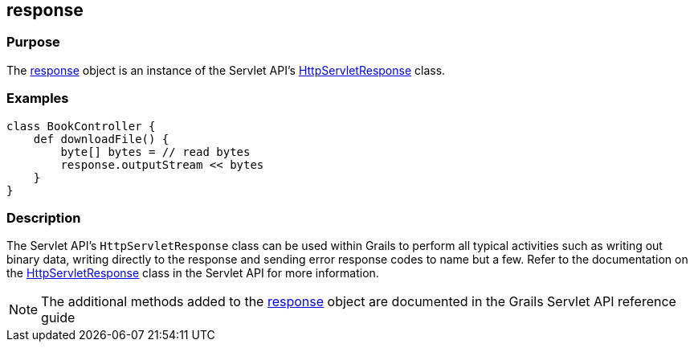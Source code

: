 
== response



=== Purpose


The link:../Servlet%20API/response.html[response] object is an instance of the Servlet API's http://docs.oracle.com/javaee/1.4/api/javax/servlet/http/HttpServletResponse.html[HttpServletResponse] class.


=== Examples


[source,groovy]
----
class BookController {
    def downloadFile() {
        byte[] bytes = // read bytes
        response.outputStream << bytes
    }
}
----


=== Description


The Servlet API's `HttpServletResponse` class can be used within Grails to perform all typical activities such as writing out binary data, writing directly to the response and sending error response codes to name but a few. Refer to the documentation on the http://docs.oracle.com/javaee/1.4/api/javax/servlet/http/HttpServletResponse.html[HttpServletResponse] class in the Servlet API for more information.

NOTE: The additional methods added to the link:../Servlet%20API/response.html[response] object are documented in the Grails Servlet API reference guide
